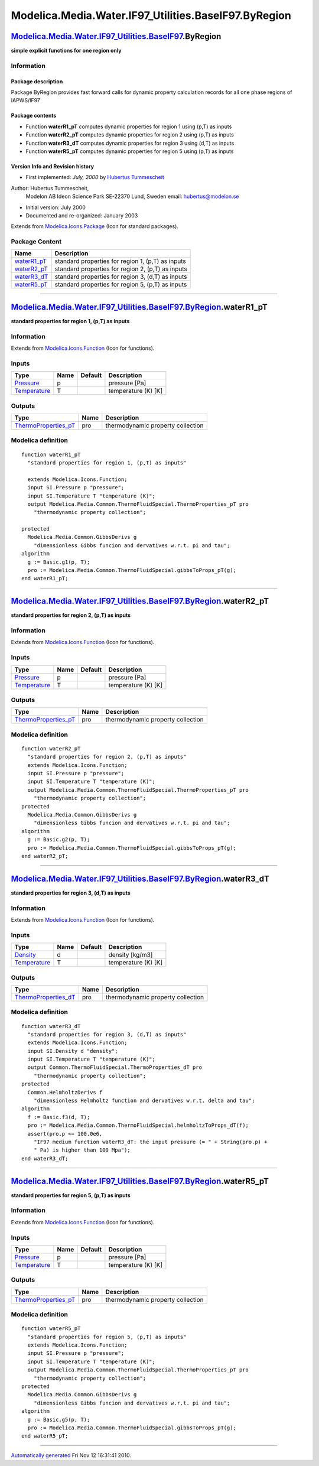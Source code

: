 ======================================================
Modelica.Media.Water.IF97\_Utilities.BaseIF97.ByRegion
======================================================

`Modelica.Media.Water.IF97\_Utilities.BaseIF97 <Modelica_Media_Water_IF97_Utilities_BaseIF97.html#Modelica.Media.Water.IF97_Utilities.BaseIF97>`_.ByRegion
----------------------------------------------------------------------------------------------------------------------------------------------------------

**simple explicit functions for one region only**

Information
~~~~~~~~~~~

::

Package description
^^^^^^^^^^^^^^^^^^^

Package ByRegion provides fast forward calls for dynamic property
calculation records for all one phase regions of IAPWS/IF97

Package contents
^^^^^^^^^^^^^^^^

-  Function **waterR1\_pT** computes dynamic properties for region 1
   using (p,T) as inputs
-  Function **waterR2\_pT** computes dynamic properties for region 2
   using (p,T) as inputs
-  Function **waterR3\_dT** computes dynamic properties for region 3
   using (d,T) as inputs
-  Function **waterR5\_pT** computes dynamic properties for region 5
   using (p,T) as inputs

Version Info and Revision history
^^^^^^^^^^^^^^^^^^^^^^^^^^^^^^^^^

-  First implemented: *July, 2000* by `Hubertus
   Tummescheit <http://www.control.lth.se/~hubertus/>`_

Author: Hubertus Tummescheit,
 Modelon AB
 Ideon Science Park
 SE-22370 Lund, Sweden
 email: hubertus@modelon.se

-  Initial version: July 2000
-  Documented and re-organized: January 2003

::

              

Extends from
`Modelica.Icons.Package <Modelica_Icons_Package.html#Modelica.Icons.Package>`_
(Icon for standard packages).

Package Content
~~~~~~~~~~~~~~~

+---------------------------------------------------------------------------------------------------------------------------------------------------------------------------------------------------------------------+-----------------------------------------------------+
| Name                                                                                                                                                                                                                | Description                                         |
+=====================================================================================================================================================================================================================+=====================================================+
| |image4| `waterR1\_pT <Modelica_Media_Water_IF97_Utilities_BaseIF97_ByRegion.html#Modelica.Media.Water.IF97_Utilities.BaseIF97.ByRegion.waterR1_pT>`_                                                               | standard properties for region 1, (p,T) as inputs   |
+---------------------------------------------------------------------------------------------------------------------------------------------------------------------------------------------------------------------+-----------------------------------------------------+
| |image5| `waterR2\_pT <Modelica_Media_Water_IF97_Utilities_BaseIF97_ByRegion.html#Modelica.Media.Water.IF97_Utilities.BaseIF97.ByRegion.waterR2_pT>`_                                                               | standard properties for region 2, (p,T) as inputs   |
+---------------------------------------------------------------------------------------------------------------------------------------------------------------------------------------------------------------------+-----------------------------------------------------+
| |image6| `waterR3\_dT <Modelica_Media_Water_IF97_Utilities_BaseIF97_ByRegion.html#Modelica.Media.Water.IF97_Utilities.BaseIF97.ByRegion.waterR3_dT>`_                                                               | standard properties for region 3, (d,T) as inputs   |
+---------------------------------------------------------------------------------------------------------------------------------------------------------------------------------------------------------------------+-----------------------------------------------------+
| |image7| `waterR5\_pT <Modelica_Media_Water_IF97_Utilities_BaseIF97_ByRegion.html#Modelica.Media.Water.IF97_Utilities.BaseIF97.ByRegion.waterR5_pT>`_                                                               | standard properties for region 5, (p,T) as inputs   |
+---------------------------------------------------------------------------------------------------------------------------------------------------------------------------------------------------------------------+-----------------------------------------------------+

--------------

|image8| `Modelica.Media.Water.IF97\_Utilities.BaseIF97.ByRegion <Modelica_Media_Water_IF97_Utilities_BaseIF97_ByRegion.html#Modelica.Media.Water.IF97_Utilities.BaseIF97.ByRegion>`_.waterR1\_pT
-------------------------------------------------------------------------------------------------------------------------------------------------------------------------------------------------

**standard properties for region 1, (p,T) as inputs**

Information
~~~~~~~~~~~

Extends from
`Modelica.Icons.Function <Modelica_Icons.html#Modelica.Icons.Function>`_
(Icon for functions).

Inputs
~~~~~~

+-----------------------------------------------------------------------+--------+-----------+-----------------------+
| Type                                                                  | Name   | Default   | Description           |
+=======================================================================+========+===========+=======================+
| `Pressure <Modelica_SIunits.html#Modelica.SIunits.Pressure>`_         | p      |           | pressure [Pa]         |
+-----------------------------------------------------------------------+--------+-----------+-----------------------+
| `Temperature <Modelica_SIunits.html#Modelica.SIunits.Temperature>`_   | T      |           | temperature (K) [K]   |
+-----------------------------------------------------------------------+--------+-----------+-----------------------+

Outputs
~~~~~~~

+----------------------------------------------------------------------------------------------------------------------------------------+--------+-------------------------------------+
| Type                                                                                                                                   | Name   | Description                         |
+========================================================================================================================================+========+=====================================+
| `ThermoProperties\_pT <Modelica_Media_Common_ThermoFluidSpecial.html#Modelica.Media.Common.ThermoFluidSpecial.ThermoProperties_pT>`_   | pro    | thermodynamic property collection   |
+----------------------------------------------------------------------------------------------------------------------------------------+--------+-------------------------------------+

Modelica definition
~~~~~~~~~~~~~~~~~~~

::

    function waterR1_pT 
      "standard properties for region 1, (p,T) as inputs"

      extends Modelica.Icons.Function;
      input SI.Pressure p "pressure";
      input SI.Temperature T "temperature (K)";
      output Modelica.Media.Common.ThermoFluidSpecial.ThermoProperties_pT pro 
        "thermodynamic property collection";

    protected 
      Modelica.Media.Common.GibbsDerivs g 
        "dimensionless Gibbs funcion and dervatives w.r.t. pi and tau";
    algorithm 
      g := Basic.g1(p, T);
      pro := Modelica.Media.Common.ThermoFluidSpecial.gibbsToProps_pT(g);
    end waterR1_pT;

--------------

|image9| `Modelica.Media.Water.IF97\_Utilities.BaseIF97.ByRegion <Modelica_Media_Water_IF97_Utilities_BaseIF97_ByRegion.html#Modelica.Media.Water.IF97_Utilities.BaseIF97.ByRegion>`_.waterR2\_pT
-------------------------------------------------------------------------------------------------------------------------------------------------------------------------------------------------

**standard properties for region 2, (p,T) as inputs**

Information
~~~~~~~~~~~

Extends from
`Modelica.Icons.Function <Modelica_Icons.html#Modelica.Icons.Function>`_
(Icon for functions).

Inputs
~~~~~~

+-----------------------------------------------------------------------+--------+-----------+-----------------------+
| Type                                                                  | Name   | Default   | Description           |
+=======================================================================+========+===========+=======================+
| `Pressure <Modelica_SIunits.html#Modelica.SIunits.Pressure>`_         | p      |           | pressure [Pa]         |
+-----------------------------------------------------------------------+--------+-----------+-----------------------+
| `Temperature <Modelica_SIunits.html#Modelica.SIunits.Temperature>`_   | T      |           | temperature (K) [K]   |
+-----------------------------------------------------------------------+--------+-----------+-----------------------+

Outputs
~~~~~~~

+----------------------------------------------------------------------------------------------------------------------------------------+--------+-------------------------------------+
| Type                                                                                                                                   | Name   | Description                         |
+========================================================================================================================================+========+=====================================+
| `ThermoProperties\_pT <Modelica_Media_Common_ThermoFluidSpecial.html#Modelica.Media.Common.ThermoFluidSpecial.ThermoProperties_pT>`_   | pro    | thermodynamic property collection   |
+----------------------------------------------------------------------------------------------------------------------------------------+--------+-------------------------------------+

Modelica definition
~~~~~~~~~~~~~~~~~~~

::

    function waterR2_pT 
      "standard properties for region 2, (p,T) as inputs"
      extends Modelica.Icons.Function;
      input SI.Pressure p "pressure";
      input SI.Temperature T "temperature (K)";
      output Modelica.Media.Common.ThermoFluidSpecial.ThermoProperties_pT pro 
        "thermodynamic property collection";
    protected 
      Modelica.Media.Common.GibbsDerivs g 
        "dimensionless Gibbs funcion and dervatives w.r.t. pi and tau";
    algorithm 
      g := Basic.g2(p, T);
      pro := Modelica.Media.Common.ThermoFluidSpecial.gibbsToProps_pT(g);
    end waterR2_pT;

--------------

|image10| `Modelica.Media.Water.IF97\_Utilities.BaseIF97.ByRegion <Modelica_Media_Water_IF97_Utilities_BaseIF97_ByRegion.html#Modelica.Media.Water.IF97_Utilities.BaseIF97.ByRegion>`_.waterR3\_dT
--------------------------------------------------------------------------------------------------------------------------------------------------------------------------------------------------

**standard properties for region 3, (d,T) as inputs**

Information
~~~~~~~~~~~

Extends from
`Modelica.Icons.Function <Modelica_Icons.html#Modelica.Icons.Function>`_
(Icon for functions).

Inputs
~~~~~~

+-----------------------------------------------------------------------+--------+-----------+-----------------------+
| Type                                                                  | Name   | Default   | Description           |
+=======================================================================+========+===========+=======================+
| `Density <Modelica_SIunits.html#Modelica.SIunits.Density>`_           | d      |           | density [kg/m3]       |
+-----------------------------------------------------------------------+--------+-----------+-----------------------+
| `Temperature <Modelica_SIunits.html#Modelica.SIunits.Temperature>`_   | T      |           | temperature (K) [K]   |
+-----------------------------------------------------------------------+--------+-----------+-----------------------+

Outputs
~~~~~~~

+----------------------------------------------------------------------------------------------------------------------------------------+--------+-------------------------------------+
| Type                                                                                                                                   | Name   | Description                         |
+========================================================================================================================================+========+=====================================+
| `ThermoProperties\_dT <Modelica_Media_Common_ThermoFluidSpecial.html#Modelica.Media.Common.ThermoFluidSpecial.ThermoProperties_dT>`_   | pro    | thermodynamic property collection   |
+----------------------------------------------------------------------------------------------------------------------------------------+--------+-------------------------------------+

Modelica definition
~~~~~~~~~~~~~~~~~~~

::

    function waterR3_dT 
      "standard properties for region 3, (d,T) as inputs"
      extends Modelica.Icons.Function;
      input SI.Density d "density";
      input SI.Temperature T "temperature (K)";
      output Common.ThermoFluidSpecial.ThermoProperties_dT pro 
        "thermodynamic property collection";
    protected 
      Common.HelmholtzDerivs f 
        "dimensionless Helmholtz function and dervatives w.r.t. delta and tau";
    algorithm 
      f := Basic.f3(d, T);
      pro := Modelica.Media.Common.ThermoFluidSpecial.helmholtzToProps_dT(f);
      assert(pro.p <= 100.0e6,
        "IF97 medium function waterR3_dT: the input pressure (= " + String(pro.p) +
        " Pa) is higher than 100 Mpa");
    end waterR3_dT;

--------------

|image11| `Modelica.Media.Water.IF97\_Utilities.BaseIF97.ByRegion <Modelica_Media_Water_IF97_Utilities_BaseIF97_ByRegion.html#Modelica.Media.Water.IF97_Utilities.BaseIF97.ByRegion>`_.waterR5\_pT
--------------------------------------------------------------------------------------------------------------------------------------------------------------------------------------------------

**standard properties for region 5, (p,T) as inputs**

Information
~~~~~~~~~~~

Extends from
`Modelica.Icons.Function <Modelica_Icons.html#Modelica.Icons.Function>`_
(Icon for functions).

Inputs
~~~~~~

+-----------------------------------------------------------------------+--------+-----------+-----------------------+
| Type                                                                  | Name   | Default   | Description           |
+=======================================================================+========+===========+=======================+
| `Pressure <Modelica_SIunits.html#Modelica.SIunits.Pressure>`_         | p      |           | pressure [Pa]         |
+-----------------------------------------------------------------------+--------+-----------+-----------------------+
| `Temperature <Modelica_SIunits.html#Modelica.SIunits.Temperature>`_   | T      |           | temperature (K) [K]   |
+-----------------------------------------------------------------------+--------+-----------+-----------------------+

Outputs
~~~~~~~

+----------------------------------------------------------------------------------------------------------------------------------------+--------+-------------------------------------+
| Type                                                                                                                                   | Name   | Description                         |
+========================================================================================================================================+========+=====================================+
| `ThermoProperties\_pT <Modelica_Media_Common_ThermoFluidSpecial.html#Modelica.Media.Common.ThermoFluidSpecial.ThermoProperties_pT>`_   | pro    | thermodynamic property collection   |
+----------------------------------------------------------------------------------------------------------------------------------------+--------+-------------------------------------+

Modelica definition
~~~~~~~~~~~~~~~~~~~

::

    function waterR5_pT 
      "standard properties for region 5, (p,T) as inputs"
      extends Modelica.Icons.Function;
      input SI.Pressure p "pressure";
      input SI.Temperature T "temperature (K)";
      output Modelica.Media.Common.ThermoFluidSpecial.ThermoProperties_pT pro 
        "thermodynamic property collection";
    protected 
      Modelica.Media.Common.GibbsDerivs g 
        "dimensionless Gibbs funcion and dervatives w.r.t. pi and tau";
    algorithm 
      g := Basic.g5(p, T);
      pro := Modelica.Media.Common.ThermoFluidSpecial.gibbsToProps_pT(g);
    end waterR5_pT;

--------------

`Automatically generated <http://www.3ds.com/>`_ Fri Nov 12 16:31:41
2010.

.. |Modelica.Media.Water.IF97\_Utilities.BaseIF97.ByRegion.waterR1\_pT| image:: Modelica.Media.Water.IF97_Utilities.BaseIF97.extraDerivs_phS.png
.. |Modelica.Media.Water.IF97\_Utilities.BaseIF97.ByRegion.waterR2\_pT| image:: Modelica.Media.Water.IF97_Utilities.BaseIF97.extraDerivs_phS.png
.. |Modelica.Media.Water.IF97\_Utilities.BaseIF97.ByRegion.waterR3\_dT| image:: Modelica.Media.Water.IF97_Utilities.BaseIF97.extraDerivs_phS.png
.. |Modelica.Media.Water.IF97\_Utilities.BaseIF97.ByRegion.waterR5\_pT| image:: Modelica.Media.Water.IF97_Utilities.BaseIF97.extraDerivs_phS.png
.. |image4| image:: Modelica.Media.Water.IF97_Utilities.BaseIF97.extraDerivs_phS.png
.. |image5| image:: Modelica.Media.Water.IF97_Utilities.BaseIF97.extraDerivs_phS.png
.. |image6| image:: Modelica.Media.Water.IF97_Utilities.BaseIF97.extraDerivs_phS.png
.. |image7| image:: Modelica.Media.Water.IF97_Utilities.BaseIF97.extraDerivs_phS.png
.. |image8| image:: Modelica.Media.Water.IF97_Utilities.BaseIF97.ByRegion.waterR1_pTI.png
.. |image9| image:: Modelica.Media.Water.IF97_Utilities.BaseIF97.ByRegion.waterR1_pTI.png
.. |image10| image:: Modelica.Media.Water.IF97_Utilities.BaseIF97.ByRegion.waterR1_pTI.png
.. |image11| image:: Modelica.Media.Water.IF97_Utilities.BaseIF97.ByRegion.waterR1_pTI.png
